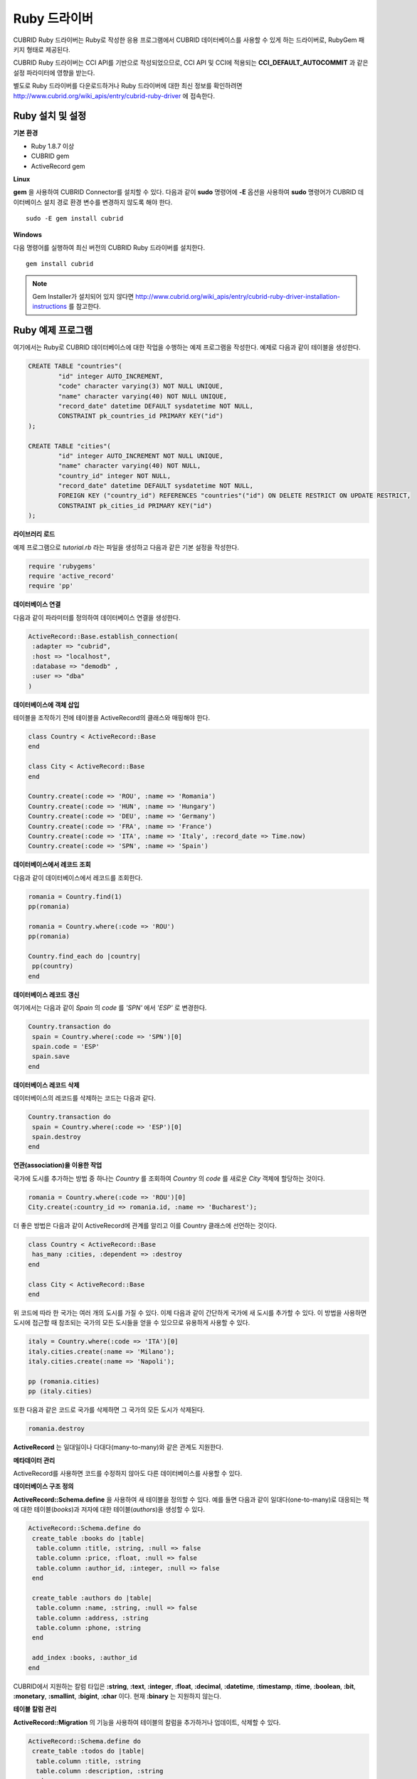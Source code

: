 *************
Ruby 드라이버
*************

CUBRID Ruby 드라이버는 Ruby로 작성한 응용 프로그램에서 CUBRID 데이터베이스를 사용할 수 있게 하는 드라이버로, RubyGem 패키지 형태로 제공된다.

CUBRID Ruby 드라이버는 CCI API를 기반으로 작성되었으므로, CCI API 및 CCI에 적용되는 **CCI_DEFAULT_AUTOCOMMIT** 과 같은 설정 파라미터에 영향을 받는다.

별도로 Ruby 드라이버를 다운로드하거나 Ruby 드라이버에 대한 최신 정보를 확인하려면 `http://www.cubrid.org/wiki_apis/entry/cubrid-ruby-driver <http://www.cubrid.org/wiki_apis/entry/cubrid-ruby-driver>`_ 에 접속한다.

Ruby 설치 및 설정
=================

**기본 환경**

*   Ruby 1.8.7 이상
*   CUBRID gem
*   ActiveRecord gem

**Linux**

**gem** 을 사용하여 CUBRID Connector를 설치할 수 있다. 다음과 같이 **sudo** 명령어에 **-E** 옵션을 사용하여 **sudo** 명령어가 CUBRID 데이터베이스 설치 경로 환경 변수를 변경하지 않도록 해야 한다. ::

	sudo -E gem install cubrid

**Windows**

다음 명령어를 실행하여 최신 버전의 CUBRID Ruby 드라이버를 설치한다. ::

	gem install cubrid

.. note:: 

	Gem Installer가 설치되어 있지 않다면 `http://www.cubrid.org/wiki_apis/entry/cubrid-ruby-driver-installation-instructions <http://www.cubrid.org/wiki_apis/entry/cubrid-ruby-driver-installation-instructions>`_ 를 참고한다.

Ruby 예제 프로그램
==================

여기에서는 Ruby로 CUBRID 데이터베이스에 대한 작업을 수행하는 예제 프로그램을 작성한다. 예제로 다음과 같이 테이블을 생성한다.

.. code-block:: sql

	CREATE TABLE "countries"(
		"id" integer AUTO_INCREMENT,
		"code" character varying(3) NOT NULL UNIQUE,
		"name" character varying(40) NOT NULL UNIQUE,
		"record_date" datetime DEFAULT sysdatetime NOT NULL,
		CONSTRAINT pk_countries_id PRIMARY KEY("id")
	);
	
	CREATE TABLE "cities"(
		"id" integer AUTO_INCREMENT NOT NULL UNIQUE,
		"name" character varying(40) NOT NULL,
		"country_id" integer NOT NULL,
		"record_date" datetime DEFAULT sysdatetime NOT NULL,
		FOREIGN KEY ("country_id") REFERENCES "countries"("id") ON DELETE RESTRICT ON UPDATE RESTRICT,
		CONSTRAINT pk_cities_id PRIMARY KEY("id")
	);


**라이브러리 로드**

예제 프로그램으로 *tutorial.rb* 라는 파일을 생성하고 다음과 같은 기본 설정을 작성한다.

.. code-block:: ruby

	require 'rubygems'
	require 'active_record'
	require 'pp'

**데이터베이스 연결**

다음과 같이 파라미터를 정의하여 데이터베이스 연결을 생성한다.

.. code-block:: ruby

	ActiveRecord::Base.establish_connection(
	 :adapter => "cubrid",
	 :host => "localhost",
	 :database => "demodb" ,
	 :user => "dba"
	)

**데이터베이스에 객체 삽입**

테이블을 조작하기 전에 테이블을 ActiveRecord의 클래스와 매핑해야 한다.

.. code-block:: ruby

	class Country < ActiveRecord::Base
	end
	 
	class City < ActiveRecord::Base
	end
	 
	Country.create(:code => 'ROU', :name => 'Romania')
	Country.create(:code => 'HUN', :name => 'Hungary')
	Country.create(:code => 'DEU', :name => 'Germany')
	Country.create(:code => 'FRA', :name => 'France')
	Country.create(:code => 'ITA', :name => 'Italy', :record_date => Time.now)
	Country.create(:code => 'SPN', :name => 'Spain')


**데이터베이스에서 레코드 조회**

다음과 같이 데이터베이스에서 레코드를 조회한다.

.. code-block:: ruby

	romania = Country.find(1)
	pp(romania)
	 
	romania = Country.where(:code => 'ROU')
	pp(romania)
	 
	Country.find_each do |country|
	 pp(country)
	end


**데이터베이스 레코드 갱신**

여기에서는 다음과 같이 *Spain* 의 *code* 를 *'SPN'* 에서 *'ESP'* 로 변경한다.

.. code-block:: ruby

	Country.transaction do
	 spain = Country.where(:code => 'SPN')[0]
	 spain.code = 'ESP'
	 spain.save
	end

**데이터베이스 레코드 삭제**

데이터베이스의 레코드를 삭제하는 코드는 다음과 같다.

.. code-block:: ruby

	Country.transaction do
	 spain = Country.where(:code => 'ESP')[0]
	 spain.destroy
	end

**연관(association)을 이용한 작업**

국가에 도시를 추가하는 방법 중 하나는 *Country* 를 조회하여 *Country* 의 *code* 를 새로운 *City* 객체에 할당하는 것이다.

.. code-block:: ruby

	romania = Country.where(:code => 'ROU')[0]
	City.create(:country_id => romania.id, :name => 'Bucharest');

더 좋은 방법은 다음과 같이 ActiveRecord에 관계를 알리고 이를 Country 클래스에 선언하는 것이다.

.. code-block:: ruby

	class Country < ActiveRecord::Base
	 has_many :cities, :dependent => :destroy
	end
	 
	class City < ActiveRecord::Base
	end

위 코드에 따라 한 국가는 여러 개의 도시를 가질 수 있다. 이제 다음과 같이 간단하게 국가에 새 도시를 추가할 수 있다. 이 방법을 사용하면 도시에 접근할 때 참조되는 국가의 모든 도시들을 얻을 수 있으므로 유용하게 사용할 수 있다.

.. code-block:: ruby

	italy = Country.where(:code => 'ITA')[0]
	italy.cities.create(:name => 'Milano');
	italy.cities.create(:name => 'Napoli');
	 
	pp (romania.cities)
	pp (italy.cities)

또한 다음과 같은 코드로 국가를 삭제하면 그 국가의 모든 도시가 삭제된다.

.. code-block:: ruby

	romania.destroy

**ActiveRecord** 는 일대일이나 다대다(many-to-many)와 같은 관계도 지원한다.

**메타데이터 관리**

ActiveRecord를 사용하면 코드를 수정하지 않아도 다른 데이터베이스를 사용할 수 있다.

**데이터베이스 구조 정의**

**ActiveRecord::Schema.define** 을 사용하여 새 테이블을 정의할 수 있다. 예를 들면 다음과 같이 일대다(one-to-many)로 대응되는 책에 대한 테이블(*books*)과 저자에 대한 테이블(*authors*)을 생성할 수 있다.

.. code-block:: ruby

	ActiveRecord::Schema.define do
	 create_table :books do |table|
	  table.column :title, :string, :null => false
	  table.column :price, :float, :null => false
	  table.column :author_id, :integer, :null => false
	 end
	  
	 create_table :authors do |table|
	  table.column :name, :string, :null => false
	  table.column :address, :string
	  table.column :phone, :string
	 end
	 
	 add_index :books, :author_id
	end

CUBRID에서 지원하는 칼럼 타입은 **:string**, **:text**, **:integer**, **:float**, **:decimal**, **:datetime**, **:timestamp**, **:time**, **:boolean**, **:bit**, **:monetary**, **:smallint**, **:bigint**, **:char** 이다. 현재 **:binary** 는 지원하지 않는다.

**테이블 칼럼 관리**

**ActiveRecord::Migration** 의 기능을 사용하여 테이블의 칼럼을 추가하거나 업데이트, 삭제할 수 있다.

.. code-block:: ruby

	ActiveRecord::Schema.define do
	 create_table :todos do |table|
	  table.column :title, :string
	  table.column :description, :string
	 end
	  
	 change_column :todos, :description, :string, :null => false
	 add_column :todos, :created, :datetime, :default => Time.now
	 rename_column :todos, :created, :record_date
	 remove_column :todos, :record_date
	  
	end

**데이터베이스 스키마 덤프**

**ActiveRecord::SchemaDumper.dump** 를 사용하여 현재 사용 중인 스키마의 정보를 덤프할 수 있다. 덤프된 스키마 정보는 플랫폼과 상관없이 사용할 수 있는 형식으로 저장되며 Ruby ActiveRecord에서도 사용할 수 있다. 단, **:bigint**, **:bit**, **:monetary** 등과 같이 특정 데이터베이스에서 사용되는 커스텀 칼럼 타입을 사용한다면 제대로 동작하지 않을 수 있다.

**서버 용량 정보 획득**

현재 연결에서 다음과 같이 데이터베이스 정보를 획득할 수 있다.

.. code-block:: ruby

	puts "Maximum column length        : " + ActiveRecord::Base.connection.column_name_length.to_s
	puts "SQL statement maximum length : " + ActiveRecord::Base.connection.sql_query_length.to_s
	puts "Quoting : '''test'''         : " + ActiveRecord::Base.connection.quote("'''test'''")
	
**데이터베이스 생성**

CUBRID에서는 데이터베이스 생성을 **cubrid create** 유틸리티 명령어로만 처리하기 때문에, 프로그램 내에서는 데이터베이스를 생성할 수 없다.

.. code-block:: ruby

	ActiveRecord::Schema.define do
	 create_database('not_supported')
	end

Ruby API
========

Ruby API에 대한 자세한 내용은 CUBRID Ruby API Documentation(
`http://www.cubrid.org/wiki_apis/entry/cubrid-ruby-api-documentation#Ruby_API <http://www.cubrid.org/wiki_apis/entry/cubrid-ruby-api-documentation#ruby_api>`_
)을 참고한다.

*   `Connection Class <http://www.cubrid.org/wiki_apis/entry/cubrid-ruby-api-documentation#connection_class>`_

    *   `Data Constants <http://www.cubrid.org/wiki_apis/entry/cubrid-ruby-api-documentation#data_constants>`_
    *   `auto_commit= <http://www.cubrid.org/wiki_apis/entry/cubrid-ruby-api-documentation#auto_commit.3d>`_
    *   `auto_commit? <http://www.cubrid.org/wiki_apis/entry/cubrid-ruby-api-documentation#auto_commit.3f>`_
    *   `connect <http://www.cubrid.org/wiki_apis/entry/cubrid-ruby-api-documentation#connect>`_
    *   `close <http://www.cubrid.org/wiki_apis/entry/cubrid-ruby-api-documentation#close>`_
    *   `commit <http://www.cubrid.org/wiki_apis/entry/cubrid-ruby-api-documentation#commit>`_
    *   `rollback <http://www.cubrid.org/wiki_apis/entry/cubrid-ruby-api-documentation#rollback>`_
    *   `glo_new <http://www.cubrid.org/wiki_apis/entry/cubrid-ruby-api-documentation#glo_new>`_
    *   `query <http://www.cubrid.org/wiki_apis/entry/cubrid-ruby-api-documentation#query>`_
    *   `prepare <http://www.cubrid.org/wiki_apis/entry/cubrid-ruby-api-documentation#prepare>`_
    *   `to_s <http://www.cubrid.org/wiki_apis/entry/cubrid-ruby-api-documentation#to_s>`_
    *   `server_version <http://www.cubrid.org/wiki_apis/entry/cubrid-ruby-api-documentation#server_version>`_

*   `Statement Class <http://www.cubrid.org/wiki_apis/entry/cubrid-ruby-api-documentation#statement_class>`_

    *   `Data Types <http://www.cubrid.org/wiki_apis/entry/cubrid-ruby-api-documentation#data_types>`_
    *   `affected_rows <http://www.cubrid.org/wiki_apis/entry/cubrid-ruby-api-documentation#affected_rows>`_
    *   `bind <http://www.cubrid.org/wiki_apis/entry/cubrid-ruby-api-documentation#bind>`_
    *   `close <http://www.cubrid.org/wiki_apis/entry/cubrid-ruby-api-documentation#close_2>`_
    *   `column_info <http://www.cubrid.org/wiki_apis/entry/cubrid-ruby-api-documentation#column_info>`_
    *   `each <http://www.cubrid.org/wiki_apis/entry/cubrid-ruby-api-documentation#each>`_
    *   `each_hash <http://www.cubrid.org/wiki_apis/entry/cubrid-ruby-api-documentation#each_hash>`_
    *   `execute <http://www.cubrid.org/wiki_apis/entry/cubrid-ruby-api-documentation#execute>`_
    *   `fetch <http://www.cubrid.org/wiki_apis/entry/cubrid-ruby-api-documentation#fetch>`_
    *   `fetch_hash <http://www.cubrid.org/wiki_apis/entry/cubrid-ruby-api-documentation#fetch_hash>`_
    *   `get_oid <http://www.cubrid.org/wiki_apis/entry/cubrid-ruby-api-documentation#get_oid>`_

*   `Oid Class <http://www.cubrid.org/wiki_apis/entry/cubrid-ruby-api-documentation#oid_class>`_

    *   `[](col_name) <http://www.cubrid.org/wiki_apis/entry/cubrid-ruby-api-documentation#.5b.5d.28col_name.29>`_
    *   `[]=(col_name, obj) <http://www.cubrid.org/wiki_apis/entry/cubrid-ruby-api-documentation#.5b.5d.3d.28col_name.2c_obj.29>`_
    *   `drop <http://www.cubrid.org/wiki_apis/entry/cubrid-ruby-api-documentation#drop>`_
    *   `each <http://www.cubrid.org/wiki_apis/entry/cubrid-ruby-api-documentation#each_2>`_
    *   `lock <http://www.cubrid.org/wiki_apis/entry/cubrid-ruby-api-documentation#lock>`_
    *   `refresh <http://www.cubrid.org/wiki_apis/entry/cubrid-ruby-api-documentation#refresh>`_
    *   `save <http://www.cubrid.org/wiki_apis/entry/cubrid-ruby-api-documentation#save>`_
    *   `table <http://www.cubrid.org/wiki_apis/entry/cubrid-ruby-api-documentation#table>`_
    *   `to_hash <http://www.cubrid.org/wiki_apis/entry/cubrid-ruby-api-documentation#to_hash>`_
    *   `to_s <http://www.cubrid.org/wiki_apis/entry/cubrid-ruby-api-documentation#to_s_2>`_
